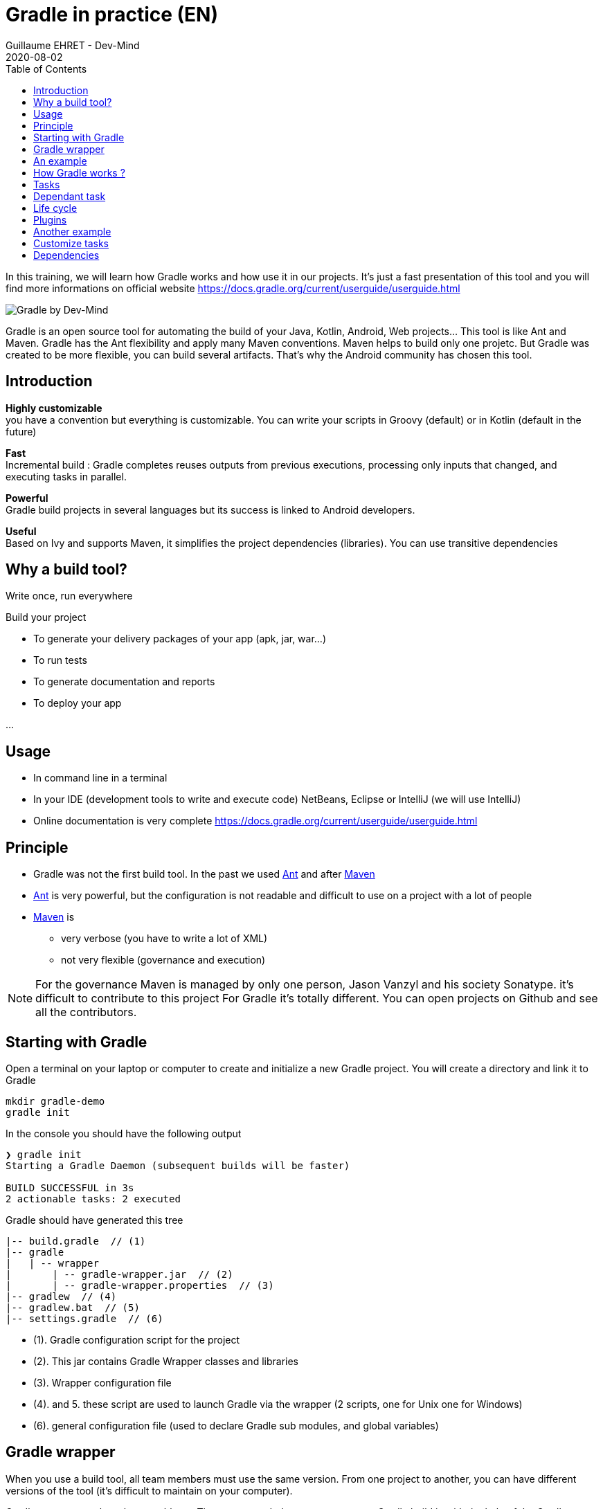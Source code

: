 :doctitle: Gradle in practice (EN)
:description: Comment construire une application Java interfacée à une base de données et exposant des services REST
:keywords: Gradle
:author: Guillaume EHRET - Dev-Mind
:revdate: 2020-08-02
:category: Web
:teaser: In this training, we will learn how Gradle works and how use it in our projects. It's just a fast presentation of this tool and you will find more informations on official website.
:imgteaser: ../../img/training/gradle.png
:toc:

In this training, we will learn how Gradle works and how use it in our projects. It's just a fast presentation of this tool and you will find more informations on official website https://docs.gradle.org/current/userguide/userguide.html

image::../../img/training/gradle.png[Gradle by Dev-Mind]

Gradle is an open source tool for automating the build of your Java, Kotlin, Android, Web projects... This tool is like Ant and Maven. Gradle has the Ant flexibility and apply many Maven conventions.
Maven helps to build only one projetc. But Gradle was created to be more flexible, you can build several artifacts. That's why the Android community has chosen this tool.

== Introduction

*Highly customizable* +
[.small]#you have a convention but everything is customizable. You can write your scripts in Groovy (default) or in Kotlin (default in the future)#

*Fast*  +
[.small]#Incremental build : Gradle completes reuses outputs from previous executions, processing only inputs that changed, and executing tasks in parallel.#

*Powerful* +
[.small]#Gradle build projects in several languages but its success is linked to Android developers.#

*Useful* +
[.small]#Based on Ivy and supports Maven, it simplifies the project dependencies (libraries). You can use transitive dependencies#


== Why a build tool?

Write once, run everywhere

Build your project

* To generate your delivery packages of your app (apk, jar, war...)
* To run tests
* To generate documentation and reports
* To deploy your app

...

== Usage

* In command line in a terminal
* In your IDE (development tools to write and execute code) [.small]#NetBeans, Eclipse or IntelliJ (we will use IntelliJ)#
* Online documentation is very complete https://docs.gradle.org/current/userguide/userguide.html


== Principle

* Gradle was not the first build tool. In the past we used https://ant.apache.org/[Ant] and after https://maven.apache.org/[Maven]
* https://ant.apache.org/[Ant] is very powerful, but the configuration is not readable and difficult to use on a project with a lot of people
* https://maven.apache.org/[Maven] is
** very verbose (you have to write a lot of XML)
** not very flexible (governance and execution)

[NOTE.speaker]
--
For the governance Maven is managed by only one person, Jason Vanzyl and his society Sonatype. it's difficult to contribute to this project
For Gradle it's totally different. You can open projects on Github and see all the contributors.
--

== Starting with Gradle

Open a terminal on your laptop or computer to create and initialize a new Gradle project. You will create a directory and link it to Gradle

[source,shell]
----
mkdir gradle-demo
gradle init
----

In the console you should have the following output

[source,shell]
----
❯ gradle init
Starting a Gradle Daemon (subsequent builds will be faster)

BUILD SUCCESSFUL in 3s
2 actionable tasks: 2 executed
----

Gradle should have generated this tree

[source,shell]
----
|-- build.gradle  // (1)
|-- gradle
|   | -- wrapper
|       | -- gradle-wrapper.jar  // (2)
|       | -- gradle-wrapper.properties  // (3)
|-- gradlew  // (4)
|-- gradlew.bat  // (5)
|-- settings.gradle  // (6)
----

* (1). Gradle configuration script for the project
* (2). This jar contains Gradle Wrapper classes and libraries
* (3). Wrapper configuration file
* (4). and 5. these script are used to launch Gradle via the wrapper (2 scripts, one for Unix one for Windows)
* (6). general configuration file (used to declare Gradle sub modules, and global variables)

== Gradle wrapper

When you use a build tool, all team members must use the same version. From one project to another, you can have different versions of the tool (it's difficult to maintain on your computer).

Gradle wrapper resolves these problems. The recommended way to execute any Gradle build is with the help of the Gradle Wrapper (in short just “Wrapper”). The Wrapper is a script that invokes a declared version of Gradle (it fixes the version used in your project), downloading it beforehand if necessary. As a result, developers can get up and running with a Gradle project quickly without having to follow manual installation.

image::../../img/training/gradle/wrapper.png[width=60%]

[.code-height]
[source,shell]
----
$ ./gradlew -v
Downloading https://services.gradle.org/distributions/gradle-6.7.1-bin.z
ip......................................................................
........................................................................
........................................................................
Unzipping /home/devmind/.gradle/wrapper/dists/gradle-6.7.1-bin/dajvke9o8
kmaxbu0kc5gcgeju/gradle-6.7.1-bin.zip to /home/devmind/.gradle/wrapper/d
ists/gradle-6.7.1-bin/dajvke9o8kmaxbu0kc5gcgeju

Set executable permissions for: /home/devmind/.gradle/wrapper/dists/grad
le-6.7.1-bin/dajvke9o8kmaxbu0kc5gcgeju/gradle-6.7.1/bin/gradle

------------------------------------------------------------
Gradle 6.7.1
------------------------------------------------------------

Build time:   2017-10-02 15:36:21 UTC
Revision:     a88ebd6be7840c2e59ae4782eb0f27fbe3405ddf

Groovy:       2.4.12
Ant:          Apache Ant(TM) version 1.9.6 compiled on June 29 2015
JVM:          1.8.0_181 (Oracle Corporation 25.181-b13)
OS:           Linux 4.15.0-34-generic amd64
----

== An example

Clone the Github project https://github.com/Dev-Mind/gradle-demo.git

Go in IntelliJ in the menu `File` → `New` → `Project From Existing Sources`

image::../../img/training/gradle/idea1.png[size=30%]

[source,shell]
----
|-- build.gradle
|-- gradle
|   | -- wrapper
|       | -- gradle-wrapper.jar
|       | -- gradle-wrapper.properties
|-- src
|   | -- main
|       | -- java
|       | -- resources
|   | -- test
|       | -- java
|       | -- resources
|-- gradlew
|-- gradlew.bat
|-- settings.gradle
----

This is a Java project. So we use Java plugin provided by Gradle

[source,groovy]
----
// Apply the java plugin to add support for Java
apply plugin: 'java'

// In this section you declare where to find the dependencies of your
// project
repositories {
    // Use 'jcenter' for resolving your dependencies.
    // You can declare any Maven/Ivy/file repository here.
    jcenter()
}

dependencies {
    // Dependencies for production
    compile 'org.springframework:spring-context:5.0.7.RELEASE'

    // Dependencies for test
    testCompile 'junit:junit:4.12'
}
----

You can now launch this command

[source,shell]
----
$ ./gradlew build
Starting a Gradle Daemon (subsequent builds will be faster)

BUILD SUCCESSFUL in 4s
5 actionable tasks: 5 executed
----

Gradle execute tasks and in our case Java plugin has launched 5 tasks to build the projet

With IntelliJ, we have a synthetic view of dependencies and tasks

image::../../img/training/gradle/idea3.png[width=80%]

[.small]
[.code-height]
[source,shell]
----
$ ./gradlew tasks --all

------------------------------------------------------------
All tasks runnable from root project
------------------------------------------------------------

Build tasks
-----------
assemble - Assembles the outputs of this project.
build - Assembles and tests this project.
buildDependents - Assembles and tests this project and all projects that depend on it.
buildNeeded - Assembles and tests this project and all projects it depends on.
classes - Assembles main classes.
clean - Deletes the build directory.
jar - Assembles a jar archive containing the main classes.
testClasses - Assembles test classes.

Build Setup tasks
-----------------
init - Initializes a new Gradle build.
wrapper - Generates Gradle wrapper files.

Documentation tasks
-------------------
javadoc - Generates Javadoc API documentation for the main source code.

Help tasks
----------
buildEnvironment - Displays all buildscript dependencies declared in root project 'gradle-demo'.
components - Displays the components produced by root project 'gradle-demo'. [incubating]
dependencies - Displays all dependencies declared in root project 'gradle-demo'.
dependencyInsight - Displays the insight into a specific dependency in root project 'gradle-demo'.
dependentComponents - Displays the dependent components of components in root project 'gradle-demo'. [incubating]
help - Displays a help message.
model - Displays the configuration model of root project 'gradle-demo'. [incubating]
projects - Displays the sub-projects of root project 'gradle-demo'.
properties - Displays the properties of root project 'gradle-demo'.
tasks - Displays the tasks runnable from root project 'gradle-demo'.

Verification tasks
------------------
check - Runs all checks.
test - Runs the unit tests.

Other tasks
-----------
compileJava - Compiles main Java source.
compileTestJava - Compiles test Java source.
processResources - Processes main resources.
processTestResources - Processes test resources.

Rules
-----
Pattern: clean<TaskName>: Cleans the output files of a task.
Pattern: build<ConfigurationName>: Assembles the artifacts of a configuration.
Pattern: upload<ConfigurationName>: Assembles and uploads the artifacts belonging to a configuration.


BUILD SUCCESSFUL in 0s
1 actionable task: 1 executed

----

== How Gradle works ?

image::../../img/training/gradle/gradle.png[How Gradle works ?, width=80%]

1. Gradle connects to a remote plugin repository to load them. A plugin brings a task set +
2. Gradle connects to a remote library repository and retrieves those declared for execution and testing +
3. A task will act with our application +
4. A task has a result (OK, KO, directory deletion, packaging jar ...)

So, a project managed by Gradle is a configuration file that will indicate

* how to download Gradle plugins (that provide a set of tasks) +
* how to download dependencies of our project (Java libraries) +
* tasks define a life cycle +
* everything is configured via a DSL (Domain Specific Language) written in Groovy or Kotlin#

== Tasks

You have many predefined tasks (provided by plugins)

Defines what to do on a set of resources

A task may depend on one or more tasks.

Gradle creates a Directed Acyclic Graph (DAG) that defines a path to a task


== Dependant task

Add these lines to your `build.gradle` file

[.small]
[source,shell]
----
task hello {
    doLast {
        println 'Hello'
    }
}

task world(dependsOn: hello) {
    doLast {
        println 'World'
    }
}
----

Test by launching theses tasks

[source,shell]
----
$ ./gradlew hello
$ ./gradlew world
----

== Life cycle

A Gradle build has 3 steps

*Initialization* +
Gradle determines which projects are involved in the build. A project can have subprojects. All of them have a build.gradle.

*Configuration* +
Gradle parses the `build.gradle` configuration file (or more if subprojects). After this step, Gradle has his task tree

*Execution*
Gradle execute one or several tasks (arguments added to `./gradlew`) according to this task graph. Gradle execute tasks one by one in the order defined in the graph.

== Plugins

A plugin provide a task set and entry points to configure this plugin. For example

[source,groovy]
----
apply plugin : 'java'
----

Effect of this line :

image::../../img/training/gradle/pluginJava.png[Fonctionnement de Gradle, width=100%]
https://docs.gradle.org/current/userguide/img/javaPluginTasks.png

== Another example

In the next TP we will use Spring and Spring Boot. We will use Gradle to manage our projects

[.small]
[.code-height]
[source,shell]
----
buildscript {
    repositories {
        repositories { // (1)
            mavenCentral()
        }
        dependencies {
            classpath("org.springframework.boot:spring-boot-gradle-plugin:2.0.4.RELEASE") // (2)
        }
    }
    repositories {
        mavenCentral() // (1)
    }
    apply plugin: 'org.springframework.boot' // (3)
    apply plugin: 'io.spring.dependency-management' // (3)
    dependencies {
        compile('org.springframework.boot:spring-boot-starter-web')
        testCompile('org.springframework.boot:spring-boot-starter-test')
    }
    bootRun{ // <4>
        sourceResources sourceSets.main
    }
}
----
* (1). Remote repository for the plugins
* (2). We declare a dependancy to the Spring Boot Gradle plugin
* (3). We use this plugin
* (4). Personnalization of the plugin. Each plugin has a documentation https://docs.spring.io/spring-boot/docs/2.0.5.RELEASE/gradle-plugin/reference/html/#

== Customize tasks

Open your project `gradle-demo` in IntelliJ and add the following code in `build.gradle`

[.small]
[.code-height]
[source,shell]
----
println 'This is executed during the configuration phase.'

task configured {
    println 'This (configured) is also executed during the configuration phase.'
}

task testWrite {
    doLast {
        println 'This (testWrite) is executed during the execution phase.'
    }
}

task testWriteBoth {
    doFirst {
        println 'This (testWriteBoth) is executed first during the execution phase.'
    }
    doLast {
        println 'This (testWriteBoth) is executed last during the execution phase.'
    }
    println 'This (testWriteBoth) is executed during the configuration phase as well.'
}
----

Launch
[source,shell]
----
$ ./gradlew tasks
----

Then
[source,shell]
----
$ ./gradlew testWrite
----

And
[source,shell]
----
$ ./gradlew testWriteBoth
----

Try to understand what happens ?

[.small]
[.code-height]
[source,shell]
----
$ ./gradlew tasks

> Configure project :
This is executed during the configuration phase.
This (configured) is also executed during the configuration phase.
This (testWriteBoth) is executed during the configuration phase as well.

> Task :tasks

------------------------------------------------------------
All tasks runnable from root project
------------------------------------------------------------

Build tasks
-----------
assemble - Assembles the outputs of this project.
build - Assembles and tests this project.
buildDependents - Assembles and tests this project and all projects that depend on it.
buildNeeded - Assembles and tests this project and all projects it depends on.
classes - Assembles main classes.
clean - Deletes the build directory.
jar - Assembles a jar archive containing the main classes.
testClasses - Assembles test classes.

Build Setup tasks
-----------------
init - Initializes a new Gradle build.
wrapper - Generates Gradle wrapper files.

Documentation tasks
-------------------
javadoc - Generates Javadoc API documentation for the main source code.

Help tasks
----------
buildEnvironment - Displays all buildscript dependencies declared in root project 'gradle-demo'.
components - Displays the components produced by root project 'gradle-demo'. [incubating]
dependencies - Displays all dependencies declared in root project 'gradle-demo'.
dependencyInsight - Displays the insight into a specific dependency in root project 'gradle-demo'.
dependentComponents - Displays the dependent components of components in root project 'gradle-demo'. [incubating]
help - Displays a help message.
model - Displays the configuration model of root project 'gradle-demo'. [incubating]
projects - Displays the sub-projects of root project 'gradle-demo'.
properties - Displays the properties of root project 'gradle-demo'.
tasks - Displays the tasks runnable from root project 'gradle-demo'.

Verification tasks
------------------
check - Runs all checks.
test - Runs the unit tests.

Rules
-----
Pattern: clean<TaskName>: Cleans the output files of a task.
Pattern: build<ConfigurationName>: Assembles the artifacts of a configuration.
Pattern: upload<ConfigurationName>: Assembles and uploads the artifacts belonging to a configuration.

To see all tasks and more detail, run gradlew tasks --all

To see more detail about a task, run gradlew help --task <task>
----

== Dependencies

Several dependency types

Plugins
[.small]
[source,shell]
----
buildscript {
    repositories {
        dependencies {
            classpath("org.springframework.boot:spring-boot-gradle-plugin:2.0.4.RELEASE") // <2>
        }
    }
}
----

Java libraries for code and test
[.small]
[source,shell]
----
dependencies {
    compile('org.springframework.boot:spring-boot-starter-web:2.0.4.RELEASE')
    testCompile('org.springframework.boot:spring-boot-starter-test:2.0.4.RELEASE')
}
----

[.small]
[.code-height]
[source,shell]
----
$ ./gradlew dependencies

> Task :dependencies

------------------------------------------------------------
Root project
------------------------------------------------------------

apiElements - API elements for main. (n)
No dependencies

archives - Configuration for archive artifacts.
No dependencies

compile - Dependencies for source set 'main' (deprecated, use 'implementation ' instead).
\--- org.springframework:spring-context:5.0.7.RELEASE
     +--- org.springframework:spring-aop:5.0.7.RELEASE
     |    +--- org.springframework:spring-beans:5.0.7.RELEASE
     |    |    \--- org.springframework:spring-core:5.0.7.RELEASE
     |    |         \--- org.springframework:spring-jcl:5.0.7.RELEASE
     |    \--- org.springframework:spring-core:5.0.7.RELEASE (*)
     +--- org.springframework:spring-beans:5.0.7.RELEASE (*)
     +--- org.springframework:spring-core:5.0.7.RELEASE (*)
     \--- org.springframework:spring-expression:5.0.7.RELEASE
          \--- org.springframework:spring-core:5.0.7.RELEASE (*)

compileClasspath - Compile classpath for source set 'main'.
\--- org.springframework:spring-context:5.0.7.RELEASE
     +--- org.springframework:spring-aop:5.0.7.RELEASE
     |    +--- org.springframework:spring-beans:5.0.7.RELEASE
     |    |    \--- org.springframework:spring-core:5.0.7.RELEASE
     |    |         \--- org.springframework:spring-jcl:5.0.7.RELEASE
     |    \--- org.springframework:spring-core:5.0.7.RELEASE (*)
     +--- org.springframework:spring-beans:5.0.7.RELEASE (*)
     +--- org.springframework:spring-core:5.0.7.RELEASE (*)
     \--- org.springframework:spring-expression:5.0.7.RELEASE
          \--- org.springframework:spring-core:5.0.7.RELEASE (*)

compileOnly - Compile only dependencies for source set 'main'.
No dependencies

default - Configuration for default artifacts.
\--- org.springframework:spring-context:5.0.7.RELEASE
     +--- org.springframework:spring-aop:5.0.7.RELEASE
     |    +--- org.springframework:spring-beans:5.0.7.RELEASE
     |    |    \--- org.springframework:spring-core:5.0.7.RELEASE
     |    |         \--- org.springframework:spring-jcl:5.0.7.RELEASE
     |    \--- org.springframework:spring-core:5.0.7.RELEASE (*)
     +--- org.springframework:spring-beans:5.0.7.RELEASE (*)
     +--- org.springframework:spring-core:5.0.7.RELEASE (*)
     \--- org.springframework:spring-expression:5.0.7.RELEASE
          \--- org.springframework:spring-core:5.0.7.RELEASE (*)

implementation - Implementation only dependencies for source set 'main'. (n)
No dependencies

runtime - Runtime dependencies for source set 'main' (deprecated, use 'runtimeOnly ' instead).
\--- org.springframework:spring-context:5.0.7.RELEASE
     +--- org.springframework:spring-aop:5.0.7.RELEASE
     |    +--- org.springframework:spring-beans:5.0.7.RELEASE
     |    |    \--- org.springframework:spring-core:5.0.7.RELEASE
     |    |         \--- org.springframework:spring-jcl:5.0.7.RELEASE
     |    \--- org.springframework:spring-core:5.0.7.RELEASE (*)
     +--- org.springframework:spring-beans:5.0.7.RELEASE (*)
     +--- org.springframework:spring-core:5.0.7.RELEASE (*)
     \--- org.springframework:spring-expression:5.0.7.RELEASE
          \--- org.springframework:spring-core:5.0.7.RELEASE (*)

runtimeClasspath - Runtime classpath of source set 'main'.
\--- org.springframework:spring-context:5.0.7.RELEASE
     +--- org.springframework:spring-aop:5.0.7.RELEASE
     |    +--- org.springframework:spring-beans:5.0.7.RELEASE
     |    |    \--- org.springframework:spring-core:5.0.7.RELEASE
     |    |         \--- org.springframework:spring-jcl:5.0.7.RELEASE
     |    \--- org.springframework:spring-core:5.0.7.RELEASE (*)
     +--- org.springframework:spring-beans:5.0.7.RELEASE (*)
     +--- org.springframework:spring-core:5.0.7.RELEASE (*)
     \--- org.springframework:spring-expression:5.0.7.RELEASE
          \--- org.springframework:spring-core:5.0.7.RELEASE (*)

runtimeElements - Elements of runtime for main. (n)
No dependencies

runtimeOnly - Runtime only dependencies for source set 'main'. (n)
No dependencies

testCompile - Dependencies for source set 'test' (deprecated, use 'testImplementation ' instead).
+--- org.springframework:spring-context:5.0.7.RELEASE
|    +--- org.springframework:spring-aop:5.0.7.RELEASE
|    |    +--- org.springframework:spring-beans:5.0.7.RELEASE
|    |    |    \--- org.springframework:spring-core:5.0.7.RELEASE
|    |    |         \--- org.springframework:spring-jcl:5.0.7.RELEASE
|    |    \--- org.springframework:spring-core:5.0.7.RELEASE (*)
|    +--- org.springframework:spring-beans:5.0.7.RELEASE (*)
|    +--- org.springframework:spring-core:5.0.7.RELEASE (*)
|    \--- org.springframework:spring-expression:5.0.7.RELEASE
|         \--- org.springframework:spring-core:5.0.7.RELEASE (*)
\--- junit:junit:4.12
     \--- org.hamcrest:hamcrest-core:1.3

testCompileClasspath - Compile classpath for source set 'test'.
+--- org.springframework:spring-context:5.0.7.RELEASE
|    +--- org.springframework:spring-aop:5.0.7.RELEASE
|    |    +--- org.springframework:spring-beans:5.0.7.RELEASE
|    |    |    \--- org.springframework:spring-core:5.0.7.RELEASE
|    |    |         \--- org.springframework:spring-jcl:5.0.7.RELEASE
|    |    \--- org.springframework:spring-core:5.0.7.RELEASE (*)
|    +--- org.springframework:spring-beans:5.0.7.RELEASE (*)
|    +--- org.springframework:spring-core:5.0.7.RELEASE (*)
|    \--- org.springframework:spring-expression:5.0.7.RELEASE
|         \--- org.springframework:spring-core:5.0.7.RELEASE (*)
\--- junit:junit:4.12
     \--- org.hamcrest:hamcrest-core:1.3

testCompileOnly - Compile only dependencies for source set 'test'.
No dependencies

testImplementation - Implementation only dependencies for source set 'test'. (n)
No dependencies

testRuntime - Runtime dependencies for source set 'test' (deprecated, use 'testRuntimeOnly ' instead).
+--- org.springframework:spring-context:5.0.7.RELEASE
|    +--- org.springframework:spring-aop:5.0.7.RELEASE
|    |    +--- org.springframework:spring-beans:5.0.7.RELEASE
|    |    |    \--- org.springframework:spring-core:5.0.7.RELEASE
|    |    |         \--- org.springframework:spring-jcl:5.0.7.RELEASE
|    |    \--- org.springframework:spring-core:5.0.7.RELEASE (*)
|    +--- org.springframework:spring-beans:5.0.7.RELEASE (*)
|    +--- org.springframework:spring-core:5.0.7.RELEASE (*)
|    \--- org.springframework:spring-expression:5.0.7.RELEASE
|         \--- org.springframework:spring-core:5.0.7.RELEASE (*)
\--- junit:junit:4.12
     \--- org.hamcrest:hamcrest-core:1.3

testRuntimeClasspath - Runtime classpath of source set 'test'.
+--- org.springframework:spring-context:5.0.7.RELEASE
|    +--- org.springframework:spring-aop:5.0.7.RELEASE
|    |    +--- org.springframework:spring-beans:5.0.7.RELEASE
|    |    |    \--- org.springframework:spring-core:5.0.7.RELEASE
|    |    |         \--- org.springframework:spring-jcl:5.0.7.RELEASE
|    |    \--- org.springframework:spring-core:5.0.7.RELEASE (*)
|    +--- org.springframework:spring-beans:5.0.7.RELEASE (*)
|    +--- org.springframework:spring-core:5.0.7.RELEASE (*)
|    \--- org.springframework:spring-expression:5.0.7.RELEASE
|         \--- org.springframework:spring-core:5.0.7.RELEASE (*)
\--- junit:junit:4.12
     \--- org.hamcrest:hamcrest-core:1.3

testRuntimeOnly - Runtime only dependencies for source set 'test'. (n)
No dependencies

(*) - dependencies omitted (listed previously)


BUILD SUCCESSFUL in 0s
1 actionable task: 1 executed
----

image::../../img/training/gradle/dependencies.png[Dependances, width=100%]

1. Gradle looks in his cache if the dependency is present +
2. It parses the given remote repository(ies), downloads the dependency and stores it in his cache +
3. Dependency can be provided to project +
4. If this dependency has another dependencies, Gradle loads them transitively

When an dependency needs to be loaded

* The repositories are analyzed in the order of their definition.
* Maven or Ivy repositories can be used
* If the version number is dynamic like 1.+ Gradle will take the highest version [.small .small-block]#(For example if you have versions 1.1, 1.2, 1.3, 1.+ is the 1.3 version) => *bad practice*#
* If the target is a Maven repository and the pom.xml has a parent, Gradle tries to load them



